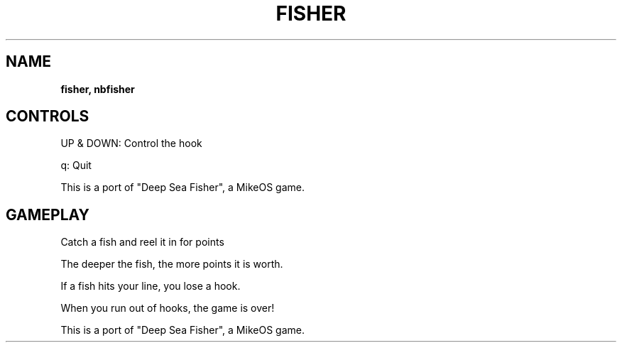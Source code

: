 .\" generated with Ronn-NG/v0.8.0
.\" http://github.com/apjanke/ronn-ng/tree/0.8.0
.TH "FISHER" "" "May 2021" "" ""
.SH "NAME"
\fBfisher, nbfisher\fR
.SH "CONTROLS"
UP & DOWN: Control the hook
.P
q: Quit
.P
This is a port of "Deep Sea Fisher", a MikeOS game\.
.SH "GAMEPLAY"
Catch a fish and reel it in for points
.P
The deeper the fish, the more points it is worth\.
.P
If a fish hits your line, you lose a hook\.
.P
When you run out of hooks, the game is over!
.P
This is a port of "Deep Sea Fisher", a MikeOS game\.
